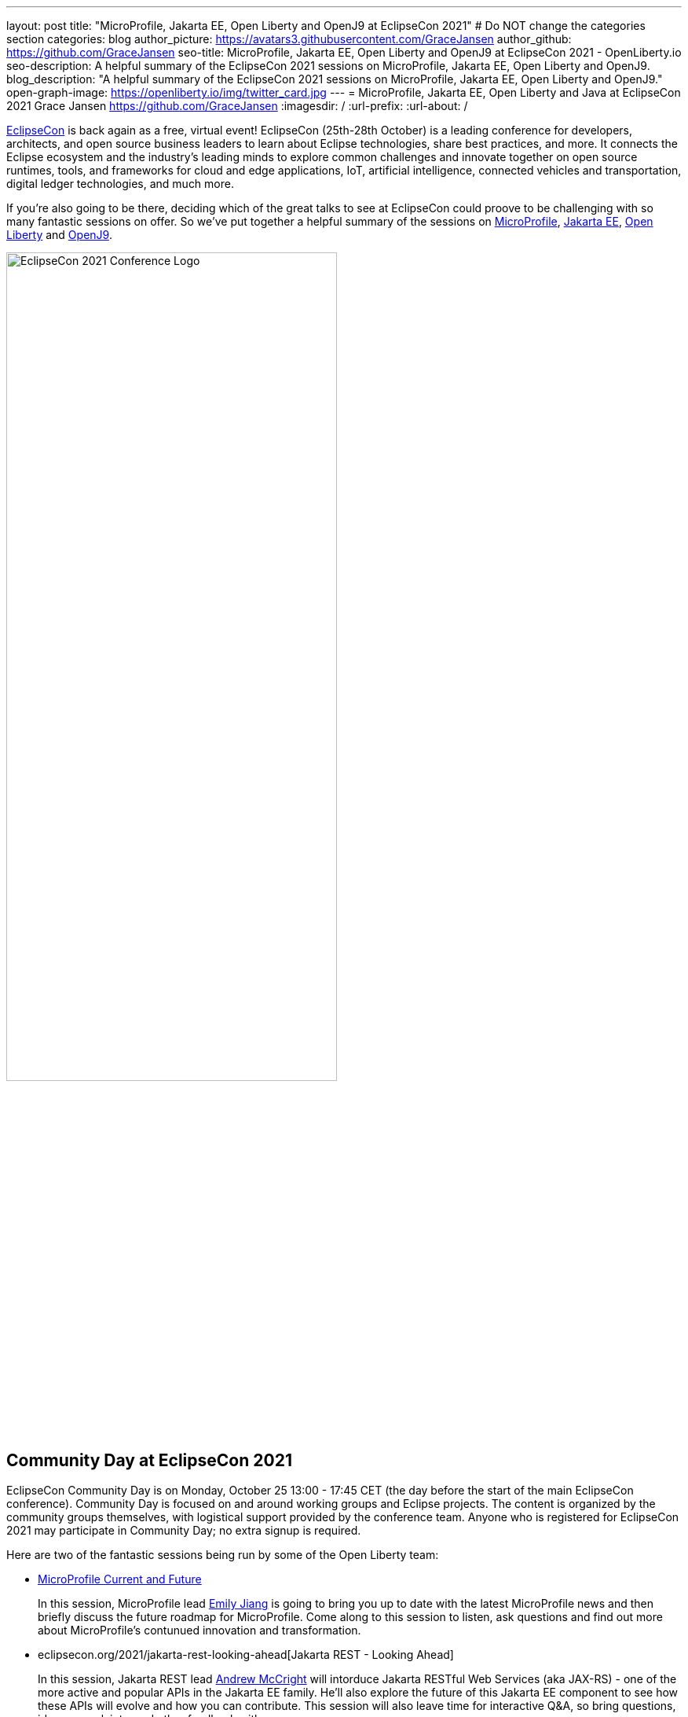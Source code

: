 ---
layout: post
title: "MicroProfile, Jakarta EE, Open Liberty and OpenJ9 at EclipseCon 2021"
# Do NOT change the categories section
categories: blog
author_picture: https://avatars3.githubusercontent.com/GraceJansen
author_github: https://github.com/GraceJansen
seo-title: MicroProfile, Jakarta EE, Open Liberty and OpenJ9 at EclipseCon 2021 - OpenLiberty.io
seo-description: A helpful summary of the EclipseCon 2021 sessions on MicroProfile, Jakarta EE, Open Liberty and OpenJ9.
blog_description: "A helpful summary of the EclipseCon 2021 sessions on MicroProfile, Jakarta EE, Open Liberty and OpenJ9."
open-graph-image: https://openliberty.io/img/twitter_card.jpg
---
= MicroProfile, Jakarta EE, Open Liberty and Java at EclipseCon 2021
Grace Jansen <https://github.com/GraceJansen>
:imagesdir: /
:url-prefix:
:url-about: /
//Blank line here is necessary before starting the body of the post.

https://www.eclipsecon.org/2021[EclipseCon] is back again as a free, virtual event! EclipseCon (25th-28th October) is a leading conference for developers, architects, and open source business leaders to learn about Eclipse technologies, share best practices, and more. It connects the Eclipse ecosystem and the industry’s leading minds to explore common challenges and innovate together on open source runtimes, tools, and frameworks for cloud and edge applications, IoT, artificial intelligence, connected vehicles and transportation, digital ledger technologies, and much more.

If you're also going to be there, deciding which of the great talks to see at EclipseCon could proove to be challenging with so many fantastic sessions on offer. So we've put together a helpful summary of the sessions on https://microprofile.io/[MicroProfile], https://jakarta.ee/[Jakarta EE], https://openliberty.io/about/[Open Liberty] and https://www.eclipse.org/openj9/[OpenJ9].

image::/img/blog/EclipseCon_Logo.png[EclipseCon 2021 Conference Logo,width=70%,align="center"]

== Community Day at EclipseCon 2021

EclipseCon Community Day is on Monday, October 25 13:00 - 17:45 CET (the day before the start of the main EclipseCon conference). Community Day is focused on and around working groups and Eclipse projects. The content is organized by the community groups themselves, with logistical support provided by the conference team. Anyone who is registered for EclipseCon 2021 may participate in Community Day; no extra signup is required.

Here are two of the fantastic sessions being run by some of the Open Liberty team:

* https://www.eclipsecon.org/2021/microprofile-current-and-future[MicroProfile Current and Future]
+
In this session, MicroProfile lead https://twitter.com/emilyfhjiang[Emily Jiang] is going to bring you up to date with the latest MicroProfile news and then briefly discuss the future roadmap for MicroProfile. Come along to this session to listen, ask questions and find out more about MicroProfile's contunued innovation and transformation.

* eclipsecon.org/2021/jakarta-rest-looking-ahead[Jakarta REST - Looking Ahead]
+
In this session, Jakarta REST lead https://twitter.com/AndrewMcCright[Andrew McCright] will intorduce Jakarta RESTful Web Services (aka JAX-RS) - one of the more active and popular APIs in the Jakarta EE family. He'll also explore the future of this Jakarta EE component to see how these APIs will evolve and how you can contribute. This session will also leave time for interactive Q&A, so bring questions, ideas, complaints, and other feedback with you.


== Talks at EclipseCon 2021

A selection of MicroProfile, Jakarta EE, Open Liberty and OpenJ9 sessions:

Tuesday 26th::
* https://www.eclipsecon.org/2021/sessions/optimizing-java-workloads-containers-and-hybrid-cloud-deployments[Optimizing Java Workloads for Containers and Hybrid Cloud Deployments]
+
Open J9's Vijay Sundaresan and https://twitter.com/mstoodle[Mark Studley] will review these latest innovation available to Java users, including Virtual Machine technologies (e.g., in Eclipse OpenJ9) to optimize Java workloads for containers and cloud. They'll delve into how these innovations benefit cloud-native runtimes (e.g., Open Liberty), and discuss how you can adopt them to optimize your cloud-native Java application and microservice deployments for performance (e.g., fast startup and throughput), efficiency (e.g., memory footprint and consumption) and hence, cost savings.

* https://www.eclipsecon.org/2021/sessions/powering-java-azure-open-liberty-and-openshift[Powering Java on Azure with Open Liberty and OpenShift]
+
https://twitter.com/gcharters[Graham Charters] will team up with Microsoft's Principal Architect https://twitter.com/edburns[Edward Burns] to lead this fast-paced hands-on workshop, where you'll see first-hand how to run Java EE, Jakarta EE and MicroProfile applications on Open Liberty on Azure Red Hat OpenShift (ARO). The combination of ARO with Open Liberty offers a powerful and flexible platform for your enterprise Java applications. 

* https://www.eclipsecon.org/2021/sessions/equipping-next-generation-open-source-developers[Equipping the Next Generation of Open-Source Developers]
+
Open Source has become the defacto way to build software. So, how and what are we doing in enabling the next-generation of up-and-coming developers to participate in open-source software development? Join Open Liberty's https://twitter.com/yeekangc[YK Chang] and https://twitter.com/gcharters[Kathryn Kodama] and Karim Ali and Jeff Cho as they take a look at the Canada Open-Source Projects (CANOSP) program, its experience and successes, and what they have learned from it in promoting and advocating for Open Source and equipping university and college students to participate in open-source software development.


Wednesday 27th::
* https://www.eclipsecon.org/2021/sessions/instant-java-cloud-applications-checkpoint-and-restore[Instant On Java Cloud Applications with Checkpoint and Restore]
+
Thomas Watson will discuss a different approach to achieve "Instant On" for Java applications using Checkpoint/Restore in Userspace (CRIU).  CRIU is a feature available on Linux that enables a snapshot of a running application to be taken.  This snapshot can then be restored very quickly from the point the snapshot was taken and resume serving the application users. This session will alo include a demo of using this approach with OpenJ9 and Open Liberty in a (docker) container image.


Thursday 28th::
* https://www.eclipsecon.org/2021/sessions/microprofile-40-and-beyond[MicroProfile 4.0 and beyond]
+
Java Champion https://twitter.com/emilyfhjiang[Emily Jiang] will discuss how MicroProfile has evolved to become a standard body for developing cloud-native APIs. She'll bring you up to date with the new features in MicroProfile 4.0 with a live demo and briefly discuss what is next for this open source project. Come to this session to get yourself updated with the latest news on MicroProfile.

* https://www.eclipsecon.org/2021/sessions/replicating-production-your-laptop-using-magic-containers[Replicating production on your laptop using the magic of containers]
+
https://twitter.com/gracejansen27[Grace Jansen] introduces the concept of test containers within this session and delves into why utilising containers to test our cloud-native applications can enable us to ensure our tests are replicating our production environment as closely as possible. She'll demo live how Testcontainers can help you run and test with true-to-production environments in development with minimal re-writing of your test code.

* https://www.eclipsecon.org/2021/sessions/microprofile-graphql-and-jpa-meant-each-other[MicroProfile GraphQL and JPA: Meant for each other]
+
In this session, Open Liberty's https://twitter.com/AndrewMcCright[Andrew McCright] will discuss and demo how you can rapidly build data-driven microservices using MicroProfile GraphQL - a tool that makes it simple to create Java-based GraphQL services with a few annotations. This session will demonstrate the power and simplicity of making a relational database accessible as in a service or cloud-native environment.



=== Here's a couple of talks about broader Java topics that may also be of interest:

* https://www.eclipsecon.org/2021/sessions/whats-new-java[What's New in Java?] by Manoj Palat (Eclipse Project Lead for Java Development Tools - Java Compiler and friends, IBM)

* https://www.eclipsecon.org/2021/sessions/dealing-verification-data-overload[Dealing with Verification Data Overload] by https://twitter.com/shelleymlambert[Shelley Lambert], Lan Xia and Renfei Wang (Eclipse AQAvit Committers, RedHat and IBM).

* https://www.eclipsecon.org/2021/sessions/how-analyze-java-performance-problems-eclipse-using-profiler[How to analyze Java performance problems in Eclipse using a profiler?] by https://twitter.com/_vikaschandra[Vikas Chandra] (Eclipse Plugin Development Environment Project Lead, IBM)

* https://www.eclipsecon.org/2021/sessions/structured-concurrency-project-loom[Structured Concurrency with Project Loom] by https://twitter.com/sarikasinha[Sarika Sinha] (Eclipse Platform and JDT Project Lead, IBM)



You can find the https://www.eclipsecon.org/2021/schedule/2021-10-26[full schedule] on the https://www.eclipsecon.org/2021[conference website].

